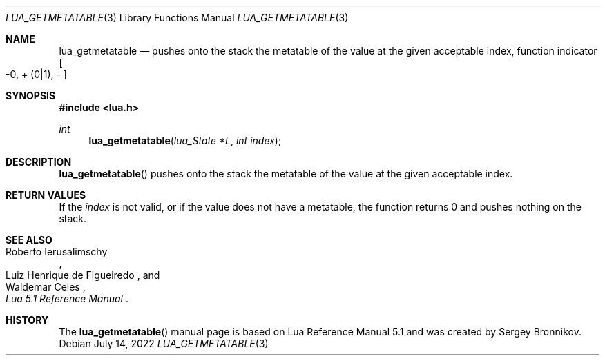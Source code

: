 .Dd $Mdocdate: July 14 2022 $
.Dt LUA_GETMETATABLE 3
.Os
.Sh NAME
.Nm lua_getmetatable
.Nd pushes onto the stack the metatable of the value at the given acceptable index, function indicator
.Bo -0, + Pq 0|1 ,
-
.Bc
.Sh SYNOPSIS
.In lua.h
.Ft int
.Fn lua_getmetatable "lua_State *L" "int index"
.Sh DESCRIPTION
.Fn lua_getmetatable
pushes onto the stack the metatable of the value at the given acceptable index.
.Sh RETURN VALUES
If the
.Fa index
is not valid, or if the value does not have a metatable, the function returns 0
and pushes nothing on the stack.
.Sh SEE ALSO
.Rs
.%A Roberto Ierusalimschy
.%A Luiz Henrique de Figueiredo
.%A Waldemar Celes
.%T Lua 5.1 Reference Manual
.Re
.Sh HISTORY
The
.Fn lua_getmetatable
manual page is based on Lua Reference Manual 5.1 and was created by Sergey Bronnikov.
